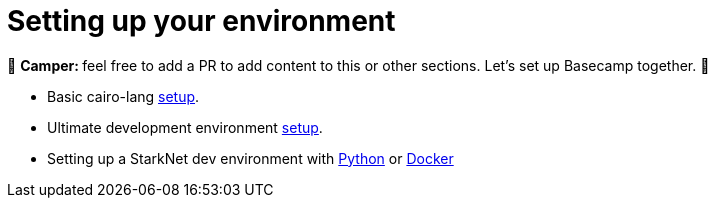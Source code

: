 [id="environment"]

[#setup]
= Setting up your environment

🎯 +++<strong>+++Camper: +++</strong>+++ feel free to add a PR to add content to this or other sections. Let's set up Basecamp together. 🎯

* Basic cairo-lang https://www.cairo-lang.org/docs/quickstart.html[setup].
* Ultimate development environment https://medium.com/starknet-edu/the-ultimate-starknet-dev-environment-716724aef4a7[setup].
* Setting up a StarkNet dev environment with https://medium.com/starknet-edu/setting-up-a-starknet-dev-environment-with-python-e4c61c1e8da6?source=collection_home---5------1-----------------------[Python] or https://medium.com/starknet-edu/setting-up-a-starknet-dev-environment-with-docker-19955188bb20?source=collection_home---5------0-----------------------[Docker]
